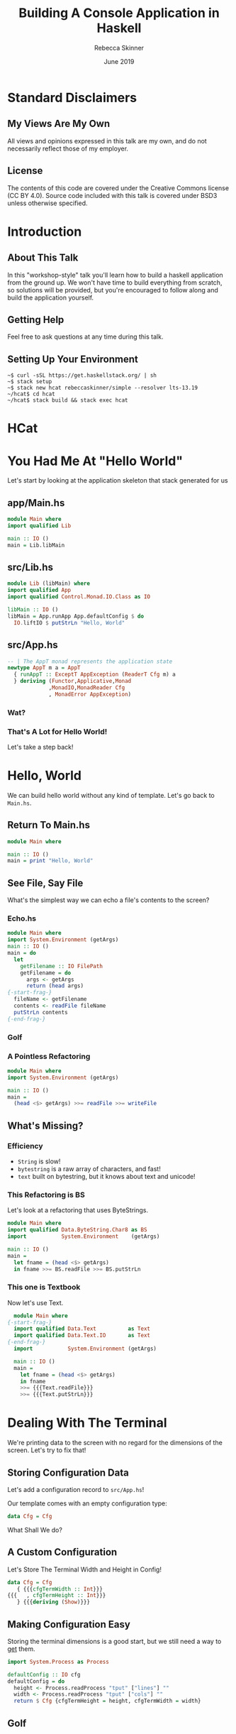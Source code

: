 #+REVEAL_THEME: league
#+REVEAL_TRANS: linear
#+author: Rebecca Skinner
#+email: rebecca@rebeccaskinner.dev · @cercerilla
#+date: June 2019
#+title: Building A Console Application in Haskell
#+OPTIONS: toc:nil
#+OPTIONS: reveal_title_slide:"<h3>%t</h3><p>%a</p><p>%e</p>"

* Standard Disclaimers

** My Views Are My Own

All views and opinions expressed in this talk are my own, and do not
necessarily reflect those of my employer.

** License

The contents of this code are covered under the Creative Commons
license (CC BY 4.0).  Source code included with this talk is covered
under BSD3 unless otherwise specified.

* Introduction

** About This Talk

In this "workshop-style" talk you'll learn how to build a haskell
application from the ground up.  We won't have time to build
everything from scratch, so solutions will be provided, but you're
encouraged to follow along and build the application yourself.

** Getting Help

Feel free to ask questions at any time during this talk.

** Setting Up Your Environment

#+begin_example
~$ curl -sSL https://get.haskellstack.org/ | sh
~$ stack setup
~$ stack new hcat rebeccaskinner/simple --resolver lts-13.19
~/hcat$ cd hcat
~/hcat$ stack build && stack exec hcat
#+end_example

* HCat
#+REVEAL_HTML: <a href="https://asciinema.org/a/250585" target="_blank"><img src="https://asciinema.org/a/250585.svg" /></a>

* You Had Me At "Hello World"

Let's start by looking at the application skeleton that stack generated for us

** app/Main.hs

#+begin_src haskell
module Main where
import qualified Lib

main :: IO ()
main = Lib.libMain
#+end_src

** src/Lib.hs
#+begin_src haskell
module Lib (libMain) where
import qualified App
import qualified Control.Monad.IO.Class as IO

libMain :: IO ()
libMain = App.runApp App.defaultConfig $ do
  IO.liftIO $ putStrLn "Hello, World"
#+end_src

** src/App.hs

#+begin_src haskell
  -- | The AppT monad represents the application state
  newtype AppT m a = AppT
    { runAppT :: ExceptT AppException (ReaderT Cfg m) a
    } deriving (Functor,Applicative,Monad
               ,MonadIO,MonadReader Cfg
               , MonadError AppException)
#+end_src

*** Wat?

[[file:img/watowl.png]]

*** That's A Lot for Hello World!

Let's take a step back!

* Hello, World

We can build hello world without any kind of template.  Let's go back
to ~Main.hs~.

** Return To Main.hs

#+begin_src haskell
   module Main where

   main :: IO ()
   main = print "Hello, World"
#+end_src

** See File, Say File

What's the simplest way we can echo a file's contents to the screen?

*** Echo.hs

#+begin_src haskell
  module Main where
  import System.Environment (getArgs)
  main :: IO ()
  main = do
    let
      getFilename :: IO FilePath
      getFilename = do
        args <- getArgs
        return (head args)
  {-start-frag-}
    fileName <- getFilename
    contents <- readFile fileName
    putStrLn contents
  {-end-frag-}
#+end_src

*** Golf

[[file:img/golf.jpg]]

*** A Pointless Refactoring

#+begin_src haskell
  module Main where
  import System.Environment (getArgs)

  main :: IO ()
  main =
    (head <$> getArgs) >>= readFile >>= writeFile
#+end_src

** What's Missing?

*** Efficiency

- ~String~ is slow!
- ~bytestring~ is a raw array of characters, and fast!
- ~text~ built on bytestring, but it knows about text and unicode!

*** This Refactoring is BS

Let's look at a refactoring that uses ByteStrings.

#+begin_src haskell
  module Main where
  import qualified Data.ByteString.Char8 as BS
  import           System.Environment    (getArgs)

  main :: IO ()
  main =
    let fname = (head <$> getArgs)
    in fname >>= BS.readFile >>= BS.putStrLn
#+end_src

*** This one is Textbook

Now let's use Text.

#+begin_src haskell
    module Main where
  {-start-frag-}
    import qualified Data.Text          as Text
    import qualified Data.Text.IO       as Text
  {-end-frag-}
    import           System.Environment (getArgs)

    main :: IO ()
    main =
      let fname = (head <$> getArgs)
      in fname
      >>= {{{Text.readFile}}}
      >>= {{{Text.putStrLn}}}
#+end_src

* Dealing With The Terminal

We're printing data to the screen with no regard for the dimensions of
the screen.  Let's try to fix that!

** Storing Configuration Data

Let's add a configuration record to ~src/App.hs~!

Our template comes with an empty configuration type:

#+begin_src haskell
data Cfg = Cfg
#+end_src

What Shall We do?

** A Custom Configuration

Let's Store The Terminal Width and Height in Config!

#+begin_src haskell
  data Cfg = Cfg
     { {{{cfgTermWidth :: Int}}}
  {{{   , cfgTermHeight :: Int}}}
     } {{{deriving (Show)}}}
#+end_src

** Making Configuration Easy

Storing the terminal dimensions is a good start, but we still need a
way to _get_ them.

#+ATTR_REVEAL: :frag fade-in
#+begin_src haskell
import System.Process as Process
#+end_src

#+ATTR_REVEAL: :frag fade-in
#+begin_src haskell
  defaultConfig :: IO cfg
  defaultConfig = do
    height <- Process.readProcess "tput" ["lines"] ""
    width <- Process.readProcess "tput" ["cols"] ""
    return $ Cfg {cfgTermHeight = height, cfgTermWidth = width}
#+end_src

** Golf
[[file:img/golf.jpg]]

** defaultCfg
#+begin_src haskell
  defaultConfig :: IO cfg
  defaultConfig = do
    height <- termInfo "lines"
    width <- termInfo "cols"
    return $ Cfg {cfgTermHeight = height, cfgTermWidth = width}
    where
      termInfo dim = Process.readProcess "tput" [dim] ""
#+end_src

** Golf
[[file:img/golf.jpg]]

** Applicative

#+ATTR_REVEAL: :frag fade-in
#+begin_src haskell
(<$>) :: Functor f => (a -> b) -> f a -> f b
#+end_src

#+ATTR_REVEAL: :frag fade-in
#+begin_src haskell
(<*>) :: Applicative f => f (a -> b) -> f a -> f b
#+end_src

** defaultCfg Again

#+begin_src haskell
  defaultConfig :: IO Cfg
  defaultConfig =
    Cfg
    {{{<$> term "lines"}}}
    {{{<*> term "cols"}}}
    where
      term cmd = read <$> Process.readProcess "tput"  [cmd] ""

#+end_src

*** Wat?

[[file:img/watowl.png]]

*** How To Applicative?

#+begin_src haskell
(<$>) :: Functor f => (a -> b) -> f a -> f b
(<*>) :: Applicative f => f (a -> b) -> f a -> f b
Cfg :: Int -> Int -> Cfg
term :: String -> IO Int
#+end_src

#+ATTR_REVEAL: :frag fade-in
#+begin_src haskell
  term "lines" :: IO Int
  Cfg <$> :: Functor f => f Int -> f (Int -> Cfg)
  Cfg <$> term "cols" {{{:: IO (Int -> Cfg)}}}
  {{{(<$>) ::  (Int -> (Int -> Cfg)) -> IO Int -> IO (Int -> Cfg)}}}
  {{{(<*>) :: IO (Int -> Cfg) -> IO Int -> IO Cfg}}}
#+end_src
#+ATTR_REVEAL: :frag fade-in
#+begin_src haskell
  Cfg <$> term "lines" <*> term "cols"
#+end_src

* Word-Wrapping Text

In the first version of our program we just displayed the input text
verbatim.  Most terminal emulators that handle word wrapping do it
naively and will break words.  Let's see if we can do better.

** A Word Wrapping Algorithm

*** Some Definitions
*let*
#+ATTR_REVEAL: :frag (fade-in fade-in fade-in fade-in fade-in fade-in fade-in) :frag_idx (1 2 3 4 5 6)
  - /w/: the width, in characters, of our terminal
  - /l/: some line of text; "hello, world" for example
  - /l[n]/: the (0-indexed) nth character of /l/
  - /l[a:b]/: a string slice from index /a/ to /b/ in /l/
  - /len(l)/: the number of characters in /l/
  - /o/: A list of output lines, each of length <= /w/

*** Base Case
#+ATTR_REVEAL: :frag fade-in
if /len(l)/ <= /w/ then /o/ = /l/

*** Recursive Case
#+ATTR_REVEAL: :frag (fade-in fade-in fade-in) :frag_idx (1 2 3)
- Iterating from /w/ to 0, find the first index, /n/ such that /l[n]/ is a whitespace
- If any valid item is found
  - Add the substring /l[0:n]/ to the end of /o/
  - Set /l/ to /l[n:len(l)]/
  - Recurse
- Otherwise
  - Add /l[0:w]/ to the end of /0/
  - Set /l/ to /l[w:len(l)]/
  - Recurse

** A Word Wrap Function

#+begin_src haskell
  wordWrap :: {{{Int -> Text.Text -> [Text.Text]}}}
  wordWrap w txt =
  {-start-frag-}if Text.length txt < w
    then {{{[txt]}}}
    else
{-end-frag-}{-start-frag-}      let {{{myOffset = Maybe.fromMaybe w (boundryOffset w txt)}}}
          {{{(thisLine, rest) = Text.splitAt myOffset txt}}}
      in thisLine : wordWrap w rest
  {-end-frag-}
#+end_src

*** The Boundry Function

#+begin_src haskell
  boundryOffset :: {{{Int -> Text.Text -> Maybe Int}}}
  {{{boundryOffset 0 _ = Nothing}}}
{-start-frag-}  boundryOffset idx text =
    if {{{Text.index text idx}}} == ' '
    then {{{Just idx}}}
    else boundryOffset {{{(pred idx) text}}}
{-end-frag-}
#+end_src

* IO and The Environment

** Does ~defaultCfg~ Solve For Terminal Size?

Having ~defaultCfg~ is a nice convenience, but it would be nice if we
could _initialize_ our application with the data and then access it
_anywhere_.

** IO Everywhere

We can make any function that needs to access terminal info run in ~IO~.
#+ATTR_REVEAL: :frag fade-in
... But that means that we don't know what functions might have side effects.

** Parameter Passing
What about a procedural shell and a functional core?

#+ATTR_REVEAL: :frag fade-in
#+begin_src haskell
  libMain = void $ do
    let (Cfg width height) <- defaultCfg
        fname <- getFilename
    f width height fname
    h height [1,2,3]
#+end_src
#+ATTR_REVEAL: :frag fade-in
This weirds pointless code with odd combinators.
#+ATTR_REVEAL: :frag fade-in
#+begin_src haskell
  module Example where
  f :: String -> Int
  g :: Int -> Bool
  h = g . f
#+end_src
#+ATTR_REVEAL: :frag fade-in
#+begin_src haskell
  module Example where
  f :: Int -> String -> Int
  g :: Int -> Int -> Bool
  h = (g .) .  f
#+end_src

** Read-Only Environments with Reader
~Reader~ provides us with a way of carrying around an explicit
read-only environment that we can use in our functions.  We can say:

#+begin_src haskell
  f :: String -> Reader Cfg Int
  g :: Int -> Reader Cfg Bool
  h = f >=> g
#+end_src

** What's That Fish Thing About?

Klesili composition is similar to regular function composition, but
for functions that return a monadic value.

#+begin_src haskell
  (g . f) = \x -> g (f x)
#+end_src

#+ATTR_REVEAL: :frag fade-in
#+begin_src haskell
(>=>) :: Monad m => (a -> m b) -> (b -> m c) -> a -> m c
#+end_src

#+ATTR_REVEAL: :frag fade-in
#+begin_src haskell
  f >=> g = \x -> f x >>= g
#+end_src

** Great, that means nothing!
Let's look at a real example!

#+begin_src haskell
  countLines :: String -> Reader Cfg Int
  countLines str = do
    width <- fromIntegral <$> asks cfgTermWidth
    let len = fromIntegral $ length str
    return (ceiling $ len / width)

  getPage' :: String -> Int -> Reader Cfg String
  getPage' str maxLen = reader $ \(Cfg width height) ->
    take (max maxLen $ width * height) str

  getPage :: String -> Reader Cfg String
  getPage s = countLines s >>= getPage' s
#+end_src

** Running with an environment
We can run our readers with different environments.  Let's look at a contrived example:

#+ATTR_REVEAL: :frag fade-in
#+begin_src haskell
  addNum :: Int -> Reader Int Int
  addNum num = (num +) <$> ask

  main = do
    print $ runReader (addNum 1) 3
    print $ runReader (addNum 1) 1
#+end_src

#+ATTR_REVEAL: :frag fade-in
Using ~runReader~ we can run the same function with different execution contexts.

** Modifying The Environment

We can change the environment using the ~local~ function too!

#+begin_src haskell
addNum :: Int -> Reader Int Int
addNum num = (num +) <$> ask

biggerNum :: Int -> (Reader Int a) -> Reader Int a
biggerNum num = local (* num)
#+end_src

#+ATTR_REVEAL: :frag fade-in
#+begin_src haskell
λ runReader (addNum 1) 3
{{{4}}}
λ runReader (biggerNum 3 (addNum 1)) 3
{{{10}}}
#+end_src

** So Why Readers?

Readers give us a *read-only* environment that we can pass round
within a monadic context

* Transformers: Monads In Disguise

** Print Our Environment To The Screen

Let's write a function that gets something from our read-only
environment and prints it to the screen.

#+ATTR_REVEAL: :frag fade-in
#+begin_src haskell
defaultNum :: IO Int
defaultNum = return 5

main = defaultNum >>= runReader $ do
  n <- ask
  putStrLn $ "the number is: " ++ show n
#+end_src

** Nope!

Reader and IO are two different monads, so we can't combine reading
our global environment variables with doing IO.  That would seem to
put a damper on our reader aspirations.

** We Need IO And an Environment!

#+begin_src haskell
askPrint :: Reader Int (IO ())
askPrint = do
  n <- ask
  return . putStrLn $ "the number is: " ++ show n

main = do
  def <- defaultNum
  runReader askPrint def
#+end_src

** Wouldn't It Be Nice If That Were General Over Any Monad?

#+begin_src haskell
data MySuperReader r (m :: * -> *) a = Reader r (m a)
#+end_src

** Haskell's Got That!

~ReaderT~

** Let's Try This Again

#+begin_src haskell
printAsk :: ReaderT Int IO ()
printAsk = do
  n <- ask
  {{{liftIO . }}}putStrLn $ "the number is: " ++ show n
#+end_src

#+ATTR_REVEAL: :frag fade-in
#+begin_src haskell
λ {{{runReaderT }}}printAsk 4
the number is: 4
#+end_src

** ReaderT With Cfg

If we're keeping all of our global configuration in our ~Cfg~ type,
then it makes sense that our application might want to work inside of
a ~ReaderT Cfg~.  We can use a type alias:

#+begin_src haskell
type MyApp = ReaderT Cfg
#+end_src

** A More Idiomatic Approach

A more idiomatic approach is to us a ~newtype~ wrapper.  Newtype's are
zero overhead and give us some nice properties.

#+ATTR_REVEAL: :frag fade-in
#+begin_src haskell
  newtype AppT m a = AppT
    { runAppT :: ReaderT Cfg m a
    } deriving ( {{{Functor}}}
               , {{{Applicative}}}
               , {{{Monad}}}
               , {{{MonadIO}}}
               , {{{MonadReader Cfg}}}
               )
#+end_src

** Running An ~AppT~

#+begin_src haskell
  runApp {{{:: Cfg -> AppT m a -> m a}}}
  runApp {{{cfg}}} (AppT action) = {{{runReaderT action cfg}}}
#+end_src

** Golf
[[file:img/golf.jpg]]

** Running An ~AppT~

#+begin_src haskell
runApp :: AppT m a -> Cfg -> m a
runApp = runReaderT . runAppT
#+end_src

** A Brand New Main
#+begin_src haskell
  main :: IO ()
  main = {{{defaultConfig >>= runApp main'}}}
    where
      main' = do
        filename  <- head <$> getArgs
        {{{(Cfg w h) <- ask}}}
        {{{contents  <- Text.readFile filename}}}
        {{{let wrapped = wordrap w contents}}}
        {{{mapM_ Text.putStrLn wrapped}}}
#+end_src

* Pagination

** Implementing a Pager

We have a list of lines of text, but we need to break them into pages.
Easy, right?
#+ATTR_REVEAL: :frag fade-in
#+begin_src haskell
  pagesOf :: {{{Int -> [a] -> [[a]]}}}
  pagesOf cnt lst = {{{reverse $ pagesOf' [] cnt lst}}}
  {-start-frag-}  where
      pagesOf' :: {{{[[a]] -> Int -> [a] -> [[a]]}}}
      pagesOf' carry cnt {{{[]}}} = carry
  {-end-frag-}{-start-frag-}    pagesOf' carry cnt lst =
        let (hd,tl) = splitAt cnt lst
        in pagesOf' {{{(hd:carry) cnt tl}}}
  {-end-frag-}
#+end_src

* Zippers

** Zippers
A zipper is a data structure that lets you quickly traverse a list
forwards and backwards.  It supports operations like getting a current
element, inserting an item, removing an item, or moving forward and
backwards.

** A Zipper Definition

#+begin_src haskell
data Zipper a = Zipper ![a] ![a] deriving Show
#+end_src

** Zippers In Action
#+begin_src haskell
  import qualified Zipper as Z
  λ let z = Z.mkZipper [1..6]
  {{{λ z}}}
  {{{Zipper [1,2,3,4,5,6] []}}}
  {{{λ Z.isStart z}}}
  {{{True}}}
  {{{λ (Z.isStart . Z.next) z}}}
  {{{False}}}
  {{{λ Z.next z}}}
  {{{Zipper [2,3,4,5,6] [1]}}}
  {{{λ (Z.get . Z.next . Z.next) z}}}
  {{{Just 3}}}
  {{{λ Z.idx z}}}
  {{{0}}}
  {{{λ (Z.idx . Z.prev . Z.last) z}}}
  {{{4}}}
#+end_src

** Let's Visualize It!

*** A Brand New Zipper
In our new zipper all of the elements are in the _start_ list.
The current element is the head of the start _start_ list.
[[file:img/zippers/idx0.png]]

*** Moving Next
When we start to move next we set current element to the tail of the
_start_ list.
[[file:img/zippers/idx1.1.png]]

*** Saving The Head
But what do we do with the head of the list?
[[file:img/zippers/idx1.2.png]]

*** Creating a _previous items_ list
We move the head of the _next items_ list to the head of the _end_ list
[[file:img/zippers/idx1.3.png]]

*** A Basic Zipper
To move next again we get another detached head
[[file:img/zippers/idx2.0.png]]

*** A Basic Zipper
It gets moved to the _end_ list too.
[[file:img/zippers/idx2.1.png]]

*** A Basic Zipper
Previous items is a FIFO stack of items we've traversed
[[file:img/zippers/idx3.png]]

*** A Basic Zipper
Moving back and forth is an O(1) ~tail~ operation and an O(1) ~(:)~
operation.
[[file:img/zippers/idx4.png]]

** Implementing A Zipper

*** Recall
#+begin_src haskell
data Zipper a = Zipper ![a] ![a] deriving Show
#+end_src

*** Flip It And Zip It
How do we construct a zipper?
#+ATTR_REVEAL: :frag fade-in
#+begin_src haskell
mkZipper :: [a] -> Zipper a
mkZipper = flip Zipper []
#+end_src

*** Looking up an element
How do we get an element from a zipper?

#+begin_src haskell
get :: {{{Zipper a -> Maybe a}}}
get {{{(Zipper cur _)}}} = {{{Maybe.listToMaybe cur}}}
#+end_src

#+ATTR_REVEAL: :frag fade-in
~Maybe.listToMaybe :: [a] -> Maybe a~

*** What About Traversal?
#+begin_src haskell
  start, end, last, next, prev :: {{{Zipper a -> Zipper a}}}
  next{{{ z@(Zipper [] _) }}}={{{ z}}}
  next{{{ (Zipper (cur:rest) end) }}}={{{ Zipper rest (cur:end)}}}
  prev{{{ z@(Zipper _ []) }}}={{{ z}}}
  prev{{{ (Zipper start (last:end)) }}}={{{ Zipper (last:start) end}}}
  last{{{ }}}={{{ prev . end}}}
  end{{{ (Zipper start end) }}}={{{ Zipper [] (reverse start ++ end)}}}
  start{{{ (Zipper start end) }}}={{{ Zipper ((reverse end) ++ start) []}}}
#+end_src
